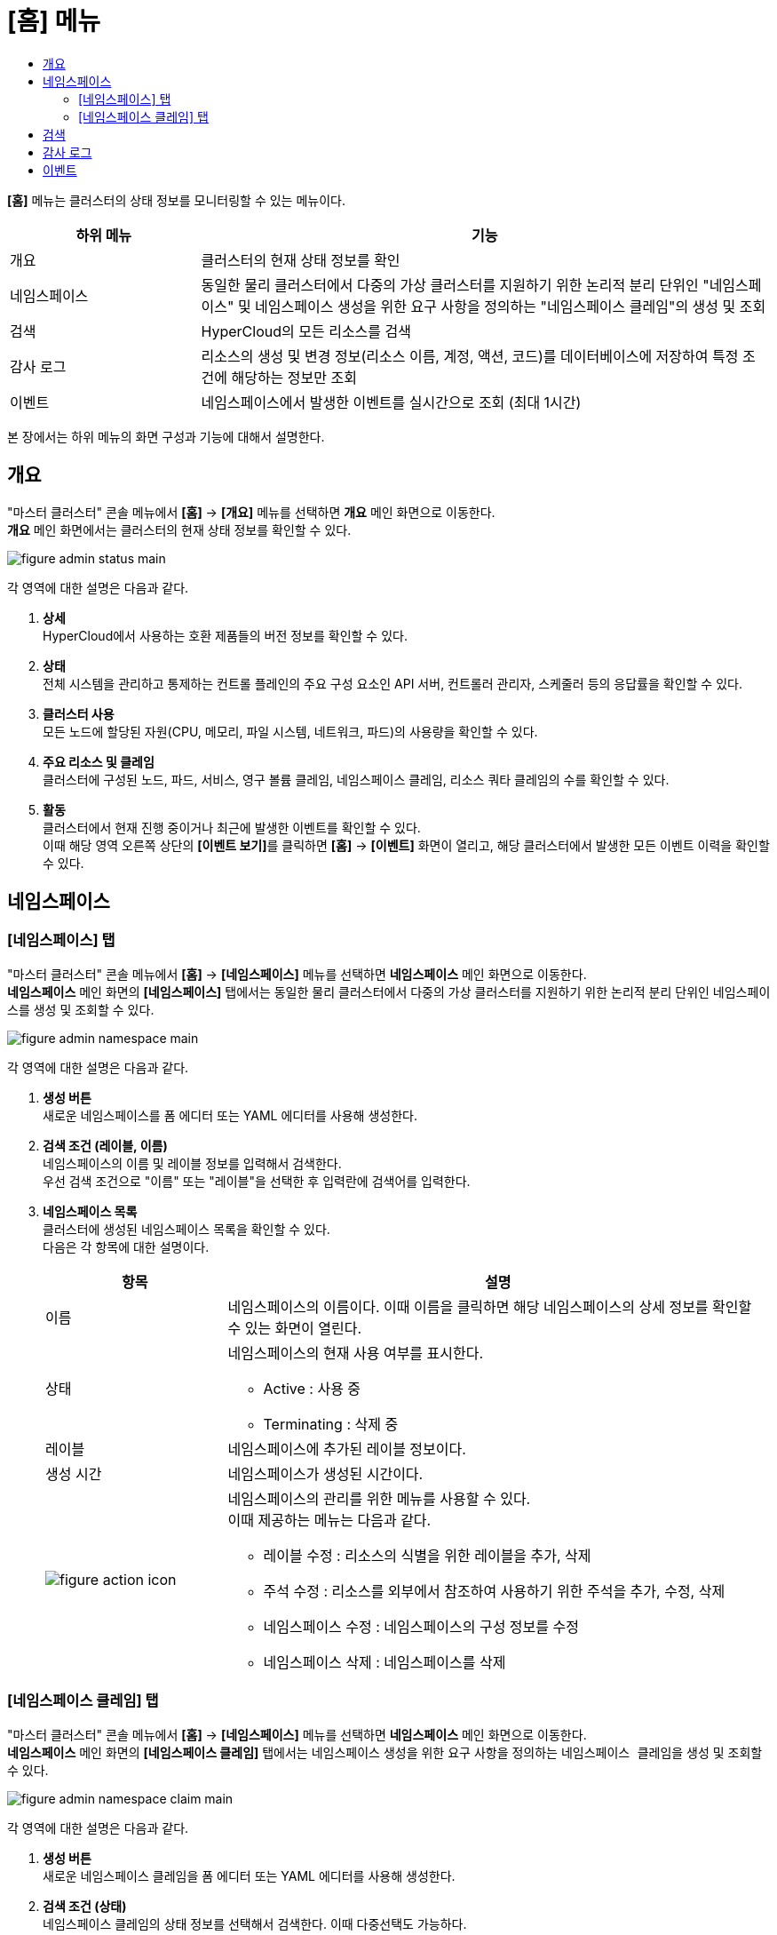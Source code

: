 = [홈] 메뉴
:toc:
:toc:
:toc-title:

*[홈]* 메뉴는 클러스터의 상태 정보를 모니터링할 수 있는 메뉴이다.
[width="100%",options="header", cols="1,3"]
|====================
|하위 메뉴|기능
|개요|클러스터의 현재 상태 정보를 확인
|네임스페이스|동일한 물리 클러스터에서 다중의 가상 클러스터를 지원하기 위한 논리적 분리 단위인 "네임스페이스" 및 네임스페이스 생성을 위한 요구 사항을 정의하는 "네임스페이스 클레임"의 생성 및 조회
|검색|HyperCloud의 모든 리소스를 검색
|감사 로그|리소스의 생성 및 변경 정보(리소스 이름, 계정, 액션, 코드)를 데이터베이스에 저장하여 특정 조건에 해당하는 정보만 조회 
|이벤트|네임스페이스에서 발생한 이벤트를 실시간으로 조회 (최대 1시간)
|====================

본 장에서는 하위 메뉴의 화면 구성과 기능에 대해서 설명한다.

== 개요

"마스터 클러스터" 콘솔 메뉴에서 *[홈]* -> *[개요]* 메뉴를 선택하면 *개요* 메인 화면으로 이동한다. +
*개요* 메인 화면에서는 클러스터의 현재 상태 정보를 확인할 수 있다.

image::../images/figure_admin_status_main.png[]

각 영역에 대한 설명은 다음과 같다.

<1> *상세* +
HyperCloud에서 사용하는 호환 제품들의 버전 정보를 확인할 수 있다.

<2> *상태* +
전체 시스템을 관리하고 통제하는 컨트롤 플레인의 주요 구성 요소인 API 서버, 컨트롤러 관리자, 스케줄러 등의 응답률을 확인할 수 있다.

<3> *클러스터 사용* +
모든 노드에 할당된 자원(CPU, 메모리, 파일 시스템, 네트워크, 파드)의 사용량을 확인할 수 있다. 

<4> *주요 리소스 및 클레임* +
클러스터에 구성된 노드, 파드, 서비스, 영구 볼륨 클레임, 네임스페이스 클레임, 리소스 쿼타 클레임의 수를 확인할 수 있다.

<5> *활동* +
클러스터에서 현재 진행 중이거나 최근에 발생한 이벤트를 확인할 수 있다. +
이때 해당 영역 오른쪽 상단의 **[이벤트 보기]**를 클릭하면 *[홈]* -> *[이벤트]* 화면이 열리고, 해당 클러스터에서 발생한 모든 이벤트 이력을 확인할 수 있다.

== 네임스페이스

=== [네임스페이스] 탭

"마스터 클러스터" 콘솔 메뉴에서 *[홈]* -> *[네임스페이스]* 메뉴를 선택하면 *네임스페이스* 메인 화면으로 이동한다. +
*네임스페이스* 메인 화면의 *[네임스페이스]* 탭에서는 동일한 물리 클러스터에서 다중의 가상 클러스터를 지원하기 위한 논리적 분리 단위인 ``네임스페이스``를 생성 및 조회할 수 있다.

//[caption="그림. "] //캡션 제목 변경
[#img-namespace-main]
image::../images/figure_admin_namespace_main.png[]

각 영역에 대한 설명은 다음과 같다.

<1> *생성 버튼* +
새로운 네임스페이스를 폼 에디터 또는 YAML 에디터를 사용해 생성한다.

<2> *검색 조건 (레이블, 이름)* +
네임스페이스의 이름 및 레이블 정보를 입력해서 검색한다. +
우선 검색 조건으로 "이름" 또는 "레이블"을 선택한 후 입력란에 검색어를 입력한다.

<3> *네임스페이스 목록* +
클러스터에 생성된 네임스페이스 목록을 확인할 수 있다. +
다음은 각 항목에 대한 설명이다.
+
[width="100%",options="header", cols="1,3a"]
|====================
|항목|설명  
|이름|네임스페이스의 이름이다. 이때 이름을 클릭하면 해당 네임스페이스의 상세 정보를 확인할 수 있는 화면이 열린다.
|상태|네임스페이스의 현재 사용 여부를 표시한다.

* Active : 사용 중
* Terminating : 삭제 중
|레이블|네임스페이스에 추가된 레이블 정보이다.
|생성 시간|네임스페이스가 생성된 시간이다.
|image:../images/figure_action_icon.png[]|네임스페이스의 관리를 위한 메뉴를 사용할 수 있다. +
이때 제공하는 메뉴는 다음과 같다.

* 레이블 수정 : 리소스의 식별을 위한 레이블을 추가, 삭제
* 주석 수정 : 리소스를 외부에서 참조하여 사용하기 위한 주석을 추가, 수정, 삭제
* 네임스페이스 수정 : 네임스페이스의 구성 정보를 수정
* 네임스페이스 삭제 : 네임스페이스를 삭제
|====================

=== [네임스페이스 클레임] 탭

"마스터 클러스터" 콘솔 메뉴에서 *[홈]* -> *[네임스페이스]* 메뉴를 선택하면 *네임스페이스* 메인 화면으로 이동한다. +
*네임스페이스* 메인 화면의 *[네임스페이스 클레임]* 탭에서는 네임스페이스 생성을 위한 요구 사항을 정의하는 ``네임스페이스 클레임``을 생성 및 조회할 수 있다.

//[caption="그림. "] //캡션 제목 변경
[#img-namespace-claim-main]
image::../images/figure_admin_namespace_claim_main.png[]

각 영역에 대한 설명은 다음과 같다.

<1> *생성 버튼* +
새로운 네임스페이스 클레임을 폼 에디터 또는 YAML 에디터를 사용해 생성한다.

<2> *검색 조건 (상태)* +
네임스페이스 클레임의 상태 정보를 선택해서 검색한다. 이때 다중선택도 가능하다.

<3> *검색 조건 (레이블, 이름)* +
네임스페이스 클레임의 이름 및 레이블 정보를 입력해서 검색한다. +
우선 검색 조건으로 "이름" 또는 "레이블"을 선택한 후 입력란에 검색어를 입력한다.

<4> *네임스페이스 클레임 목록* +
클러스터에 생성된 네임스페이스 클레임 목록을 확인할 수 있다. +
다음은 각 항목에 대한 설명이다.
+
[width="100%",options="header", cols="1,3a"]
|====================
|항목|설명  
|이름|네임스페이스 클레임의 이름이다. 이때 이름을 클릭하면 해당 네임스페이스 클레임의 상세 정보를 확인할 수 있는 화면이 열린다.
|네임스페이스|네임스페이스 클레임을 통해 실제 생성될 네임스페이스의 이름이다.
|상태|네임스페이스 클레임의 현재 승인 상태 정보이다.

* Awaiting : 클레임에 대한 허가를 기다리는 상태
* Approved : 클레임이 허가된 상태
* Rejected : 클레임이 거절된 상태
* Namespace Deleted : 클레임을 통해 생성된 네임스페이스가 삭제된 상태
* Error : 네임스페이스 생성에 실패한 상태
|사용자 이름|네임스페이스 클레임을 생성한 사용자의 이름이다.
|생성 시간|네임스페이스 클레임이 생성된 시간이다.
|image:../images/figure_action_icon.png[]|네임스페이스 클레임의 관리를 위한 메뉴를 사용할 수 있다. +
이때 제공하는 메뉴는 다음과 같다.

* 레이블 수정 : 리소스의 식별을 위한 레이블을 추가, 삭제
* 주석 수정 : 리소스를 외부에서 참조하여 사용하기 위한 주석을 추가, 수정, 삭제
* 네임스페이스 클레임 수정 : 네임스페이스 클레임의 구성 정보를 수정
* 네임스페이스 클레임 삭제 : 네임스페이스 클레임을 삭제
* 승인 처리 : 네임스페이스 클레임의 승인 여부를 선택 (단, Approved 및 Namespace Deleted 상태일 경우 비활성화)

** Approved : 승인
** Rejected : 승인 거절
|====================
+
NOTE: 네임스페이스 클레임을 승인(Approved)할 경우 네임스페이스가 생성된다. 이때 동일한 이름의 네임스페이스가 이미 존재할 경우에는 네임스페이스가 새로 생성되지 않고, 해당 네임스페이스의 구성 정보가 업데이트된다.

== 검색

"마스터 클러스터" 콘솔 메뉴에서 *[홈]* -> *[검색]* 메뉴를 선택하면 *검색* 메인 화면으로 이동한다. +
*검색* 메인 화면에서는 HyperCloud의 모든 리소스를 검색할 수 있다.

image::../images/figure_admin_search_main.png[]

각 영역에 대한 설명은 다음과 같다.

<1> *네임스페이스 선택* +
리소스를 검색할 네임스페이스를 선택한다.

<2> *검색 조건 (리소스 종류)* +
리소스의 종류를 선택해서 검색한다. 이때 다중선택도 가능하다.

<3> *검색 조건 (레이블, 이름)* +
리소스의 이름 및 레이블 정보를 입력해서 검색한다. +
우선 검색 조건으로 "이름" 또는 "레이블"을 선택한 후 입력란에 검색어를 입력한다.

<4> *필터 목록* +
현재 설정된 필터 목록이 표시된다. 이때 필터 목록에서 *[x]* 아이콘을 클릭하면 해당 필터의 설정이 해제되고, **[모든 필터 지우기]**를 클릭하면 모든 필터의 설정이 해제된다.

<5> *리소스 생성 버튼* +
현재 선택된 리소스 종류에 해당하는 리소스를 새롭게 생성한다.

<6> *리소스 목록* +
모든 검색 조건에 해당하는 리소스 목록을 확인할 수 있다.

== 감사 로그

"마스터 클러스터" 콘솔 메뉴에서 *[홈]* -> *[감사 로그]* 메뉴를 선택하면 *감사 로그* 메인 화면으로 이동한다. +
*감사 로그* 메인 화면에서는 리소스의 생성 및 변경 정보(리소스 이름, 계정, 액션, 코드)를 데이터베이스에 저장하여 특정 조건에 해당하는 정보만 조회할 수 있다.

image::../images/figure_admin_audit_main.png[]

각 영역에 대한 설명은 다음과 같다.

<1> *네임스페이스 선택* +
로그 정보를 확인할 네임스페이스를 선택한다.

<2> *검색 조건 (리소스 종류)* +
리소스의 종류를 선택해서 검색한다.

<3> *검색 조건 (액션 종류)* +
리소스에 발생한 액션의 종류를 선택해서 검색한다.

<4> *검색 조건 (상태)* +
리소스에 발생한 액션에 대한 결과 상태를 선택해서 검색한다.

<5> *검색 조건 (코드)* +
리소스 상태에 대한 결과 코드(HTTP Status Code)를 선택해서 검색한다.

<6> *검색 조건 (기간)* +
리소스에 액션이 발생한 시간을 선택해서 검색한다.

<7> *검색 조건 (계정 이름)* +
리소스에 액션이 발생할 당시 로그인된 사용자 계정의 이름을 입력해서 검색한다.

<8> *로그 목록* +
모든 검색 조건에 해당하는 로그 목록을 확인할 수 있다.

== 이벤트

"마스터 클러스터" 콘솔 메뉴에서 *[홈]* -> *[이벤트]* 메뉴를 선택하면 *이벤트* 메인 화면으로 이동한다. +
*이벤트* 메인 화면에서는 네임스페이스에서 한 시간 동안 발생한 이벤트를 실시간으로 조회할 수 있다.

image::../images/figure_admin_event_main.png[]

각 영역에 대한 설명은 다음과 같다.

<1> *네임스페이스 선택* +
이벤트를 확인할 네임스페이스를 선택한다.

<2> *검색 조건 (리소스 종류)* +
리소스의 종류를 선택해서 검색한다.

<3> *검색 조건 (이벤트 종류)* +
리소스에 발생한 이벤트의 종류를 선택해서 검색한다.

<4> *검색 조건 (이름 및 이벤트 내용)* +
리소스의 이름 및 이벤트의 내용을 입력해서 검색한다.

<5> *[정지]*/*[시작]* 버튼 +
image:../images/figure_pause_button.png[](정지) 버튼을 클릭하면 실시간으로 쌓이던 이벤트 목록이 일시 정지된다. 이때 image:../images/figure_start_button.png[](시작) 버튼을 클릭하면 이벤트 목록이 다시 실시간으로 쌓인다.

<6> *이벤트 목록* +
모든 검색 조건에 해당하는 이벤트 목록을 확인할 수 있다.